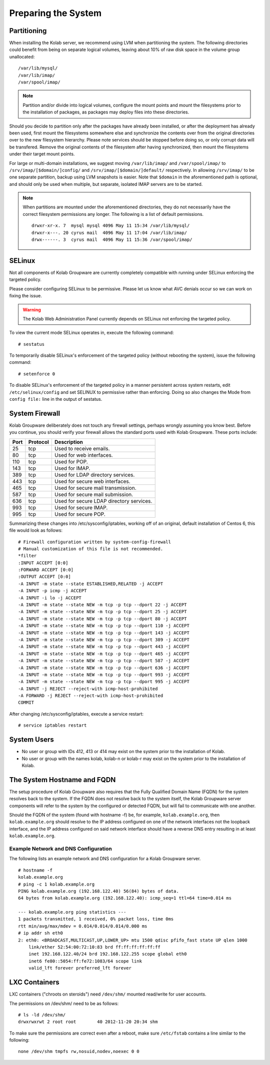 ====================
Preparing the System
====================

.. _install-preparing_the_system-partitioning:

Partitioning
------------

When installing the Kolab server, we recommend using LVM when partitioning the
system. The following directories could benefit from being on separate logical
volumes, leaving about 10% of raw disk space in the volume group unallocated:

.. parsed-literal::

    /var/lib/mysql/
    /var/lib/imap/
    /var/spool/imap/

.. NOTE::

    Partition and/or divide into logical volumes, configure the mount points and
    mount the filesystems prior to the installation of packages, as packages may
    deploy files into these directories.

Should you decide to partition only after the packages have already been
installed, or after the deployment has already been used, first mount the
filesystems somewhere else and synchronize the contents over from the original
directories over to the new filesystem hierarchy. Please note services should be
stopped before doing so, or only corrupt data will be transfered. Remove the
original contents of the filesystem after having synchronized, then mount the
filesystems under their target mount points.

For large or multi-domain installations, we suggest moving ``/var/lib/imap/``
and ``/var/spool/imap/`` to ``/srv/imap/[$domain/]config/`` and
``/srv/imap/[$domain/]default/`` respectively. In allowing ``/srv/imap/`` to be
one separate partition, backup using LVM snapshots is easier. Note that
``$domain`` in the aforementioned path is optional, and should only be used when
multiple, but separate, isolated IMAP servers are to be started.

.. NOTE::

    When partitions are mounted under the aforementioned directories, they do
    not necessarily have the correct filesystem permissions any longer. The
    following is a list of default permissions.

    .. parsed-literal::

        drwxr-xr-x. 7  mysql mysql 4096 May 11 15:34 /var/lib/mysql/
        drwxr-x---. 20 cyrus mail  4096 May 11 17:04 /var/lib/imap/
        drwx------. 3  cyrus mail  4096 May 11 15:36 /var/spool/imap/

SELinux
-------

Not all components of Kolab Groupware are currently completely compatible with
running under SELinux enforcing the targeted policy.

Please consider configuring SELinux to be permissive. Please let us know what
AVC denials occur so we can work on fixing the issue.

.. WARNING::

    The Kolab Web Administration Panel currently depends on SELinux not
    enforcing the targeted policy.

To view the current mode SELinux operates in, execute the following command::

    # sestatus

To temporarily disable SELinux's enforcement of the targeted policy (without
rebooting the system), issue the following command::

    # setenforce 0

To disable SELinux's enforcement of the targeted policy in a manner persistent
across system restarts, edit ``/etc/selinux/config`` and set SELINUX to
permissive rather than enforcing. Doing so also changes the Mode from ``config
file:`` line in the output of sestatus.

System Firewall
---------------

Kolab Groupware deliberately does not touch any firewall settings, perhaps
wrongly assuming you know best. Before you continue, you should verify your
firewall allows the standard ports used with Kolab Groupware. These ports
include:

+------+-----------+------------------------------------------+
| Port | Protocol  | Description                              |
+======+===========+==========================================+
| 25   | tcp       | Used to receive emails.                  |
+------+-----------+------------------------------------------+
| 80   | tcp       | Used for web interfaces.                 |
+------+-----------+------------------------------------------+
| 110  | tcp       | Used for POP.                            |
+------+-----------+------------------------------------------+
| 143  | tcp       | Used for IMAP.                           |
+------+-----------+------------------------------------------+
| 389  | tcp       | Used for LDAP directory services.        |
+------+-----------+------------------------------------------+
| 443  | tcp       | Used for secure web interfaces.          |
+------+-----------+------------------------------------------+
| 465  | tcp       | Used for secure mail transmission.       |
+------+-----------+------------------------------------------+
| 587  | tcp       | Used for secure mail submission.         |
+------+-----------+------------------------------------------+
| 636  | tcp       | Used for secure LDAP directory services. |
+------+-----------+------------------------------------------+
| 993  | tcp       | Used for secure IMAP.                    |
+------+-----------+------------------------------------------+
| 995  | tcp       | Used for secure POP.                     |
+------+-----------+------------------------------------------+

Summarizing these changes into /etc/sysconfig/iptables, working off of an
original, default installation of Centos 6, this file would look as follows:

.. parsed-literal::

    # Firewall configuration written by system-config-firewall
    # Manual customization of this file is not recommended.
    \*filter
    :INPUT ACCEPT [0:0]
    :FORWARD ACCEPT [0:0]
    :OUTPUT ACCEPT [0:0]
    -A INPUT -m state --state ESTABLISHED,RELATED -j ACCEPT
    -A INPUT -p icmp -j ACCEPT
    -A INPUT -i lo -j ACCEPT
    -A INPUT -m state --state NEW -m tcp -p tcp --dport 22 -j ACCEPT
    -A INPUT -m state --state NEW -m tcp -p tcp --dport 25 -j ACCEPT
    -A INPUT -m state --state NEW -m tcp -p tcp --dport 80 -j ACCEPT
    -A INPUT -m state --state NEW -m tcp -p tcp --dport 110 -j ACCEPT
    -A INPUT -m state --state NEW -m tcp -p tcp --dport 143 -j ACCEPT
    -A INPUT -m state --state NEW -m tcp -p tcp --dport 389 -j ACCEPT
    -A INPUT -m state --state NEW -m tcp -p tcp --dport 443 -j ACCEPT
    -A INPUT -m state --state NEW -m tcp -p tcp --dport 465 -j ACCEPT
    -A INPUT -m state --state NEW -m tcp -p tcp --dport 587 -j ACCEPT
    -A INPUT -m state --state NEW -m tcp -p tcp --dport 636 -j ACCEPT
    -A INPUT -m state --state NEW -m tcp -p tcp --dport 993 -j ACCEPT
    -A INPUT -m state --state NEW -m tcp -p tcp --dport 995 -j ACCEPT
    -A INPUT -j REJECT --reject-with icmp-host-prohibited
    -A FORWARD -j REJECT --reject-with icmp-host-prohibited
    COMMIT

After changing /etc/sysconfig/iptables, execute a service restart::

    # service iptables restart

System Users
------------

*   No user or group with IDs 412, 413 or 414 may exist on the system prior to
    the installation of Kolab.
*   No user or group with the names kolab, kolab-n or kolab-r may exist on the
    system prior to the installation of Kolab.

.. _install-preparing-the-system_hostname-and-fqdn:

The System Hostname and FQDN
----------------------------

The setup procedure of Kolab Groupware also requires that the Fully Qualified
Domain Name (FQDN) for the system resolves back to the system. If the FQDN does
not resolve back to the system itself, the Kolab Groupware server components
will refer to the system by the configured or detected FQDN, but will fail to
communicate with one another.

Should the FQDN of the system (found with hostname -f) be, for example,
``kolab.example.org``, then ``kolab.example.org`` should resolve to the IP
address configured on one of the network interfaces not the loopback interface,
and the IP address configured on said network interface should have a reverse
DNS entry resulting in at least ``kolab.example.org``.

Example Network and DNS Configuration
^^^^^^^^^^^^^^^^^^^^^^^^^^^^^^^^^^^^^

The following lists an example network and DNS configuration for a Kolab
Groupware server.

.. parsed-literal::

    # hostname -f
    kolab.example.org
    # ping -c 1 kolab.example.org
    PING kolab.example.org (192.168.122.40) 56(84) bytes of data.
    64 bytes from kolab.example.org (192.168.122.40): icmp_seq=1 ttl=64 time=0.014 ms

    --- kolab.example.org ping statistics ---
    1 packets transmitted, 1 received, 0% packet loss, time 0ms
    rtt min/avg/max/mdev = 0.014/0.014/0.014/0.000 ms
    # ip addr sh eth0
    2: eth0: <BROADCAST,MULTICAST,UP,LOWER_UP> mtu 1500 qdisc pfifo_fast state UP qlen 1000
        link/ether 52:54:00:72:10:83 brd ff:ff:ff:ff:ff:ff
        inet 192.168.122.40/24 brd 192.168.122.255 scope global eth0
        inet6 fe80::5054:ff:fe72:1083/64 scope link
        valid_lft forever preferred_lft forever


LXC Containers
--------------

LXC containers ("chroots on steroids") need ``/dev/shm/`` mounted read/write for
user accounts.

The permissions on /dev/shm/ need to be as follows:

.. parsed-literal::

    # ls -ld /dev/shm/
    drwxrwxrwt 2 root root        40 2012-11-20 20:34 shm

To make sure the permissions are correct even after a reboot, make sure
``/etc/fstab`` contains a line similar to the following:

.. parsed-literal::

    none /dev/shm tmpfs rw,nosuid,nodev,noexec 0 0

